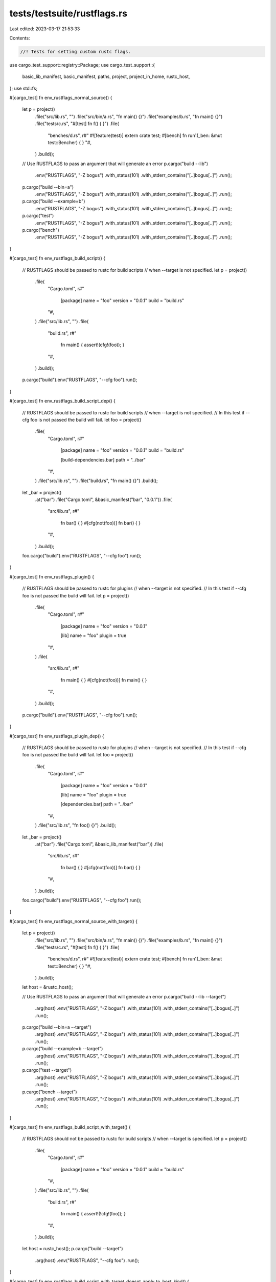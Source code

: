 tests/testsuite/rustflags.rs
============================

Last edited: 2023-03-17 21:53:33

Contents:

.. code-block:: rs

    //! Tests for setting custom rustc flags.

use cargo_test_support::registry::Package;
use cargo_test_support::{
    basic_lib_manifest, basic_manifest, paths, project, project_in_home, rustc_host,
};
use std::fs;

#[cargo_test]
fn env_rustflags_normal_source() {
    let p = project()
        .file("src/lib.rs", "")
        .file("src/bin/a.rs", "fn main() {}")
        .file("examples/b.rs", "fn main() {}")
        .file("tests/c.rs", "#[test] fn f() { }")
        .file(
            "benches/d.rs",
            r#"
            #![feature(test)]
            extern crate test;
            #[bench] fn run1(_ben: &mut test::Bencher) { }
            "#,
        )
        .build();

    // Use RUSTFLAGS to pass an argument that will generate an error
    p.cargo("build --lib")
        .env("RUSTFLAGS", "-Z bogus")
        .with_status(101)
        .with_stderr_contains("[..]bogus[..]")
        .run();
    p.cargo("build --bin=a")
        .env("RUSTFLAGS", "-Z bogus")
        .with_status(101)
        .with_stderr_contains("[..]bogus[..]")
        .run();
    p.cargo("build --example=b")
        .env("RUSTFLAGS", "-Z bogus")
        .with_status(101)
        .with_stderr_contains("[..]bogus[..]")
        .run();
    p.cargo("test")
        .env("RUSTFLAGS", "-Z bogus")
        .with_status(101)
        .with_stderr_contains("[..]bogus[..]")
        .run();
    p.cargo("bench")
        .env("RUSTFLAGS", "-Z bogus")
        .with_status(101)
        .with_stderr_contains("[..]bogus[..]")
        .run();
}

#[cargo_test]
fn env_rustflags_build_script() {
    // RUSTFLAGS should be passed to rustc for build scripts
    // when --target is not specified.
    let p = project()
        .file(
            "Cargo.toml",
            r#"
                [package]
                name = "foo"
                version = "0.0.1"
                build = "build.rs"
            "#,
        )
        .file("src/lib.rs", "")
        .file(
            "build.rs",
            r#"
                fn main() { assert!(cfg!(foo)); }
            "#,
        )
        .build();

    p.cargo("build").env("RUSTFLAGS", "--cfg foo").run();
}

#[cargo_test]
fn env_rustflags_build_script_dep() {
    // RUSTFLAGS should be passed to rustc for build scripts
    // when --target is not specified.
    // In this test if --cfg foo is not passed the build will fail.
    let foo = project()
        .file(
            "Cargo.toml",
            r#"
                [package]
                name = "foo"
                version = "0.0.1"
                build = "build.rs"

                [build-dependencies.bar]
                path = "../bar"
            "#,
        )
        .file("src/lib.rs", "")
        .file("build.rs", "fn main() {}")
        .build();
    let _bar = project()
        .at("bar")
        .file("Cargo.toml", &basic_manifest("bar", "0.0.1"))
        .file(
            "src/lib.rs",
            r#"
                fn bar() { }
                #[cfg(not(foo))]
                fn bar() { }
            "#,
        )
        .build();

    foo.cargo("build").env("RUSTFLAGS", "--cfg foo").run();
}

#[cargo_test]
fn env_rustflags_plugin() {
    // RUSTFLAGS should be passed to rustc for plugins
    // when --target is not specified.
    // In this test if --cfg foo is not passed the build will fail.
    let p = project()
        .file(
            "Cargo.toml",
            r#"
                [package]
                name = "foo"
                version = "0.0.1"

                [lib]
                name = "foo"
                plugin = true
            "#,
        )
        .file(
            "src/lib.rs",
            r#"
                fn main() { }
                #[cfg(not(foo))]
                fn main() { }
            "#,
        )
        .build();

    p.cargo("build").env("RUSTFLAGS", "--cfg foo").run();
}

#[cargo_test]
fn env_rustflags_plugin_dep() {
    // RUSTFLAGS should be passed to rustc for plugins
    // when --target is not specified.
    // In this test if --cfg foo is not passed the build will fail.
    let foo = project()
        .file(
            "Cargo.toml",
            r#"
                [package]
                name = "foo"
                version = "0.0.1"

                [lib]
                name = "foo"
                plugin = true

                [dependencies.bar]
                path = "../bar"
            "#,
        )
        .file("src/lib.rs", "fn foo() {}")
        .build();
    let _bar = project()
        .at("bar")
        .file("Cargo.toml", &basic_lib_manifest("bar"))
        .file(
            "src/lib.rs",
            r#"
                fn bar() { }
                #[cfg(not(foo))]
                fn bar() { }
            "#,
        )
        .build();

    foo.cargo("build").env("RUSTFLAGS", "--cfg foo").run();
}

#[cargo_test]
fn env_rustflags_normal_source_with_target() {
    let p = project()
        .file("src/lib.rs", "")
        .file("src/bin/a.rs", "fn main() {}")
        .file("examples/b.rs", "fn main() {}")
        .file("tests/c.rs", "#[test] fn f() { }")
        .file(
            "benches/d.rs",
            r#"
            #![feature(test)]
            extern crate test;
            #[bench] fn run1(_ben: &mut test::Bencher) { }
            "#,
        )
        .build();

    let host = &rustc_host();

    // Use RUSTFLAGS to pass an argument that will generate an error
    p.cargo("build --lib --target")
        .arg(host)
        .env("RUSTFLAGS", "-Z bogus")
        .with_status(101)
        .with_stderr_contains("[..]bogus[..]")
        .run();
    p.cargo("build --bin=a --target")
        .arg(host)
        .env("RUSTFLAGS", "-Z bogus")
        .with_status(101)
        .with_stderr_contains("[..]bogus[..]")
        .run();
    p.cargo("build --example=b --target")
        .arg(host)
        .env("RUSTFLAGS", "-Z bogus")
        .with_status(101)
        .with_stderr_contains("[..]bogus[..]")
        .run();
    p.cargo("test --target")
        .arg(host)
        .env("RUSTFLAGS", "-Z bogus")
        .with_status(101)
        .with_stderr_contains("[..]bogus[..]")
        .run();
    p.cargo("bench --target")
        .arg(host)
        .env("RUSTFLAGS", "-Z bogus")
        .with_status(101)
        .with_stderr_contains("[..]bogus[..]")
        .run();
}

#[cargo_test]
fn env_rustflags_build_script_with_target() {
    // RUSTFLAGS should not be passed to rustc for build scripts
    // when --target is specified.
    let p = project()
        .file(
            "Cargo.toml",
            r#"
                [package]
                name = "foo"
                version = "0.0.1"
                build = "build.rs"
            "#,
        )
        .file("src/lib.rs", "")
        .file(
            "build.rs",
            r#"
                fn main() { assert!(!cfg!(foo)); }
            "#,
        )
        .build();

    let host = rustc_host();
    p.cargo("build --target")
        .arg(host)
        .env("RUSTFLAGS", "--cfg foo")
        .run();
}

#[cargo_test]
fn env_rustflags_build_script_with_target_doesnt_apply_to_host_kind() {
    // RUSTFLAGS should *not* be passed to rustc for build scripts when --target is specified as the
    // host triple even if target-applies-to-host-kind is enabled, to match legacy Cargo behavior.
    let p = project()
        .file(
            "Cargo.toml",
            r#"
                [package]
                name = "foo"
                version = "0.0.1"
                build = "build.rs"
            "#,
        )
        .file("src/lib.rs", "")
        .file(
            "build.rs",
            r#"
                fn main() { assert!(!cfg!(foo)); }
            "#,
        )
        .file(
            ".cargo/config.toml",
            r#"
                target-applies-to-host = true
            "#,
        )
        .build();

    let host = rustc_host();
    p.cargo("build --target")
        .masquerade_as_nightly_cargo(&["target-applies-to-host"])
        .arg(host)
        .arg("-Ztarget-applies-to-host")
        .env("RUSTFLAGS", "--cfg foo")
        .run();
}

#[cargo_test]
fn env_rustflags_build_script_dep_with_target() {
    // RUSTFLAGS should not be passed to rustc for build scripts
    // when --target is specified.
    // In this test if --cfg foo is passed the build will fail.
    let foo = project()
        .file(
            "Cargo.toml",
            r#"
                [package]
                name = "foo"
                version = "0.0.1"
                build = "build.rs"

                [build-dependencies.bar]
                path = "../bar"
            "#,
        )
        .file("src/lib.rs", "")
        .file("build.rs", "fn main() {}")
        .build();
    let _bar = project()
        .at("bar")
        .file("Cargo.toml", &basic_manifest("bar", "0.0.1"))
        .file(
            "src/lib.rs",
            r#"
                fn bar() { }
                #[cfg(foo)]
                fn bar() { }
            "#,
        )
        .build();

    let host = rustc_host();
    foo.cargo("build --target")
        .arg(host)
        .env("RUSTFLAGS", "--cfg foo")
        .run();
}

#[cargo_test]
fn env_rustflags_plugin_with_target() {
    // RUSTFLAGS should not be passed to rustc for plugins
    // when --target is specified.
    // In this test if --cfg foo is passed the build will fail.
    let p = project()
        .file(
            "Cargo.toml",
            r#"
                [package]
                name = "foo"
                version = "0.0.1"

                [lib]
                name = "foo"
                plugin = true
            "#,
        )
        .file(
            "src/lib.rs",
            r#"
                fn main() { }
                #[cfg(foo)]
                fn main() { }
            "#,
        )
        .build();

    let host = rustc_host();
    p.cargo("build --target")
        .arg(host)
        .env("RUSTFLAGS", "--cfg foo")
        .run();
}

#[cargo_test]
fn env_rustflags_plugin_dep_with_target() {
    // RUSTFLAGS should not be passed to rustc for plugins
    // when --target is specified.
    // In this test if --cfg foo is passed the build will fail.
    let foo = project()
        .file(
            "Cargo.toml",
            r#"
                [package]
                name = "foo"
                version = "0.0.1"

                [lib]
                name = "foo"
                plugin = true

                [dependencies.bar]
                path = "../bar"
            "#,
        )
        .file("src/lib.rs", "fn foo() {}")
        .build();
    let _bar = project()
        .at("bar")
        .file("Cargo.toml", &basic_lib_manifest("bar"))
        .file(
            "src/lib.rs",
            r#"
                fn bar() { }
                #[cfg(foo)]
                fn bar() { }
            "#,
        )
        .build();

    let host = rustc_host();
    foo.cargo("build --target")
        .arg(host)
        .env("RUSTFLAGS", "--cfg foo")
        .run();
}

#[cargo_test]
fn env_rustflags_recompile() {
    let p = project().file("src/lib.rs", "").build();

    p.cargo("build").run();
    // Setting RUSTFLAGS forces a recompile
    p.cargo("build")
        .env("RUSTFLAGS", "-Z bogus")
        .with_status(101)
        .with_stderr_contains("[..]bogus[..]")
        .run();
}

#[cargo_test]
fn env_rustflags_recompile2() {
    let p = project().file("src/lib.rs", "").build();

    p.cargo("build").env("RUSTFLAGS", "--cfg foo").run();
    // Setting RUSTFLAGS forces a recompile
    p.cargo("build")
        .env("RUSTFLAGS", "-Z bogus")
        .with_status(101)
        .with_stderr_contains("[..]bogus[..]")
        .run();
}

#[cargo_test]
fn env_rustflags_no_recompile() {
    let p = project().file("src/lib.rs", "").build();

    p.cargo("build").env("RUSTFLAGS", "--cfg foo").run();
    p.cargo("build")
        .env("RUSTFLAGS", "--cfg foo")
        .with_stdout("")
        .run();
}

#[cargo_test]
fn build_rustflags_normal_source() {
    let p = project()
        .file("src/lib.rs", "")
        .file("src/bin/a.rs", "fn main() {}")
        .file("examples/b.rs", "fn main() {}")
        .file("tests/c.rs", "#[test] fn f() { }")
        .file(
            "benches/d.rs",
            r#"
            #![feature(test)]
            extern crate test;
            #[bench] fn run1(_ben: &mut test::Bencher) { }
            "#,
        )
        .file(
            ".cargo/config",
            r#"
            [build]
            rustflags = ["-Z", "bogus"]
            "#,
        )
        .build();

    p.cargo("build --lib")
        .with_status(101)
        .with_stderr_contains("[..]bogus[..]")
        .run();
    p.cargo("build --bin=a")
        .with_status(101)
        .with_stderr_contains("[..]bogus[..]")
        .run();
    p.cargo("build --example=b")
        .with_status(101)
        .with_stderr_contains("[..]bogus[..]")
        .run();
    p.cargo("test")
        .with_status(101)
        .with_stderr_contains("[..]bogus[..]")
        .run();
    p.cargo("bench")
        .with_status(101)
        .with_stderr_contains("[..]bogus[..]")
        .run();
}

#[cargo_test]
fn build_rustflags_build_script() {
    // RUSTFLAGS should be passed to rustc for build scripts
    // when --target is not specified.
    let p = project()
        .file(
            "Cargo.toml",
            r#"
                [package]
                name = "foo"
                version = "0.0.1"
                build = "build.rs"
            "#,
        )
        .file("src/lib.rs", "")
        .file(
            "build.rs",
            r#"
                fn main() { assert!(cfg!(foo)); }
            "#,
        )
        .file(
            ".cargo/config",
            r#"
            [build]
            rustflags = ["--cfg", "foo"]
            "#,
        )
        .build();

    p.cargo("build").run();
}

#[cargo_test]
fn build_rustflags_build_script_dep() {
    // RUSTFLAGS should be passed to rustc for build scripts
    // when --target is not specified.
    // In this test if --cfg foo is not passed the build will fail.
    let foo = project()
        .file(
            "Cargo.toml",
            r#"
                [package]
                name = "foo"
                version = "0.0.1"
                build = "build.rs"

                [build-dependencies.bar]
                path = "../bar"
            "#,
        )
        .file("src/lib.rs", "")
        .file("build.rs", "fn main() {}")
        .file(
            ".cargo/config",
            r#"
            [build]
            rustflags = ["--cfg", "foo"]
            "#,
        )
        .build();
    let _bar = project()
        .at("bar")
        .file("Cargo.toml", &basic_manifest("bar", "0.0.1"))
        .file(
            "src/lib.rs",
            r#"
                fn bar() { }
                #[cfg(not(foo))]
                fn bar() { }
            "#,
        )
        .build();

    foo.cargo("build").run();
}

#[cargo_test]
fn build_rustflags_plugin() {
    // RUSTFLAGS should be passed to rustc for plugins
    // when --target is not specified.
    // In this test if --cfg foo is not passed the build will fail.
    let p = project()
        .file(
            "Cargo.toml",
            r#"
                [package]
                name = "foo"
                version = "0.0.1"

                [lib]
                name = "foo"
                plugin = true
            "#,
        )
        .file(
            "src/lib.rs",
            r#"
                fn main() { }
                #[cfg(not(foo))]
                fn main() { }
            "#,
        )
        .file(
            ".cargo/config",
            r#"
            [build]
            rustflags = ["--cfg", "foo"]
            "#,
        )
        .build();

    p.cargo("build").run();
}

#[cargo_test]
fn build_rustflags_plugin_dep() {
    // RUSTFLAGS should be passed to rustc for plugins
    // when --target is not specified.
    // In this test if --cfg foo is not passed the build will fail.
    let foo = project()
        .file(
            "Cargo.toml",
            r#"
                [package]
                name = "foo"
                version = "0.0.1"

                [lib]
                name = "foo"
                plugin = true

                [dependencies.bar]
                path = "../bar"
            "#,
        )
        .file("src/lib.rs", "fn foo() {}")
        .file(
            ".cargo/config",
            r#"
            [build]
            rustflags = ["--cfg", "foo"]
            "#,
        )
        .build();
    let _bar = project()
        .at("bar")
        .file("Cargo.toml", &basic_lib_manifest("bar"))
        .file(
            "src/lib.rs",
            r#"
                fn bar() { }
                #[cfg(not(foo))]
                fn bar() { }
            "#,
        )
        .build();

    foo.cargo("build").run();
}

#[cargo_test]
fn build_rustflags_normal_source_with_target() {
    let p = project()
        .file("src/lib.rs", "")
        .file("src/bin/a.rs", "fn main() {}")
        .file("examples/b.rs", "fn main() {}")
        .file("tests/c.rs", "#[test] fn f() { }")
        .file(
            "benches/d.rs",
            r#"
            #![feature(test)]
            extern crate test;
            #[bench] fn run1(_ben: &mut test::Bencher) { }
            "#,
        )
        .file(
            ".cargo/config",
            r#"
            [build]
            rustflags = ["-Z", "bogus"]
            "#,
        )
        .build();

    let host = &rustc_host();

    // Use build.rustflags to pass an argument that will generate an error
    p.cargo("build --lib --target")
        .arg(host)
        .with_status(101)
        .with_stderr_contains("[..]bogus[..]")
        .run();
    p.cargo("build --bin=a --target")
        .arg(host)
        .with_status(101)
        .with_stderr_contains("[..]bogus[..]")
        .run();
    p.cargo("build --example=b --target")
        .arg(host)
        .with_status(101)
        .with_stderr_contains("[..]bogus[..]")
        .run();
    p.cargo("test --target")
        .arg(host)
        .with_status(101)
        .with_stderr_contains("[..]bogus[..]")
        .run();
    p.cargo("bench --target")
        .arg(host)
        .with_status(101)
        .with_stderr_contains("[..]bogus[..]")
        .run();
}

#[cargo_test]
fn build_rustflags_build_script_with_target() {
    // RUSTFLAGS should not be passed to rustc for build scripts
    // when --target is specified.
    let p = project()
        .file(
            "Cargo.toml",
            r#"
                [package]
                name = "foo"
                version = "0.0.1"
                build = "build.rs"
            "#,
        )
        .file("src/lib.rs", "")
        .file(
            "build.rs",
            r#"
                fn main() { assert!(!cfg!(foo)); }
            "#,
        )
        .file(
            ".cargo/config",
            r#"
            [build]
            rustflags = ["--cfg", "foo"]
            "#,
        )
        .build();

    let host = rustc_host();
    p.cargo("build --target").arg(host).run();
}

#[cargo_test]
fn build_rustflags_build_script_dep_with_target() {
    // RUSTFLAGS should not be passed to rustc for build scripts
    // when --target is specified.
    // In this test if --cfg foo is passed the build will fail.
    let foo = project()
        .file(
            "Cargo.toml",
            r#"
                [package]
                name = "foo"
                version = "0.0.1"
                build = "build.rs"

                [build-dependencies.bar]
                path = "../bar"
            "#,
        )
        .file("src/lib.rs", "")
        .file("build.rs", "fn main() {}")
        .file(
            ".cargo/config",
            r#"
            [build]
            rustflags = ["--cfg", "foo"]
            "#,
        )
        .build();
    let _bar = project()
        .at("bar")
        .file("Cargo.toml", &basic_manifest("bar", "0.0.1"))
        .file(
            "src/lib.rs",
            r#"
                fn bar() { }
                #[cfg(foo)]
                fn bar() { }
            "#,
        )
        .build();

    let host = rustc_host();
    foo.cargo("build --target").arg(host).run();
}

#[cargo_test]
fn build_rustflags_plugin_with_target() {
    // RUSTFLAGS should not be passed to rustc for plugins
    // when --target is specified.
    // In this test if --cfg foo is passed the build will fail.
    let p = project()
        .file(
            "Cargo.toml",
            r#"
                [package]
                name = "foo"
                version = "0.0.1"

                [lib]
                name = "foo"
                plugin = true
            "#,
        )
        .file(
            "src/lib.rs",
            r#"
                fn main() { }
                #[cfg(foo)]
                fn main() { }
            "#,
        )
        .file(
            ".cargo/config",
            r#"
            [build]
            rustflags = ["--cfg", "foo"]
            "#,
        )
        .build();

    let host = rustc_host();
    p.cargo("build --target").arg(host).run();
}

#[cargo_test]
fn build_rustflags_plugin_dep_with_target() {
    // RUSTFLAGS should not be passed to rustc for plugins
    // when --target is specified.
    // In this test if --cfg foo is passed the build will fail.
    let foo = project()
        .file(
            "Cargo.toml",
            r#"
                [package]
                name = "foo"
                version = "0.0.1"

                [lib]
                name = "foo"
                plugin = true

                [dependencies.bar]
                path = "../bar"
            "#,
        )
        .file("src/lib.rs", "fn foo() {}")
        .file(
            ".cargo/config",
            r#"
            [build]
            rustflags = ["--cfg", "foo"]
            "#,
        )
        .build();
    let _bar = project()
        .at("bar")
        .file("Cargo.toml", &basic_lib_manifest("bar"))
        .file(
            "src/lib.rs",
            r#"
                fn bar() { }
                #[cfg(foo)]
                fn bar() { }
            "#,
        )
        .build();

    let host = rustc_host();
    foo.cargo("build --target").arg(host).run();
}

#[cargo_test]
fn build_rustflags_recompile() {
    let p = project().file("src/lib.rs", "").build();

    p.cargo("build").run();

    // Setting RUSTFLAGS forces a recompile
    let config = r#"
        [build]
        rustflags = ["-Z", "bogus"]
        "#;
    let config_file = paths::root().join("foo/.cargo/config");
    fs::create_dir_all(config_file.parent().unwrap()).unwrap();
    fs::write(config_file, config).unwrap();

    p.cargo("build")
        .with_status(101)
        .with_stderr_contains("[..]bogus[..]")
        .run();
}

#[cargo_test]
fn build_rustflags_recompile2() {
    let p = project().file("src/lib.rs", "").build();

    p.cargo("build").env("RUSTFLAGS", "--cfg foo").run();

    // Setting RUSTFLAGS forces a recompile
    let config = r#"
        [build]
        rustflags = ["-Z", "bogus"]
        "#;
    let config_file = paths::root().join("foo/.cargo/config");
    fs::create_dir_all(config_file.parent().unwrap()).unwrap();
    fs::write(config_file, config).unwrap();

    p.cargo("build")
        .with_status(101)
        .with_stderr_contains("[..]bogus[..]")
        .run();
}

#[cargo_test]
fn build_rustflags_no_recompile() {
    let p = project()
        .file("src/lib.rs", "")
        .file(
            ".cargo/config",
            r#"
            [build]
            rustflags = ["--cfg", "foo"]
            "#,
        )
        .build();

    p.cargo("build").env("RUSTFLAGS", "--cfg foo").run();
    p.cargo("build")
        .env("RUSTFLAGS", "--cfg foo")
        .with_stdout("")
        .run();
}

#[cargo_test]
fn build_rustflags_with_home_config() {
    // We need a config file inside the home directory
    let home = paths::home();
    let home_config = home.join(".cargo");
    fs::create_dir(&home_config).unwrap();
    fs::write(
        &home_config.join("config"),
        r#"
            [build]
            rustflags = ["-Cllvm-args=-x86-asm-syntax=intel"]
        "#,
    )
    .unwrap();

    // And we need the project to be inside the home directory
    // so the walking process finds the home project twice.
    let p = project_in_home("foo").file("src/lib.rs", "").build();

    p.cargo("build -v").run();
}

#[cargo_test]
fn target_rustflags_normal_source() {
    let p = project()
        .file("src/lib.rs", "")
        .file("src/bin/a.rs", "fn main() {}")
        .file("examples/b.rs", "fn main() {}")
        .file("tests/c.rs", "#[test] fn f() { }")
        .file(
            "benches/d.rs",
            r#"
            #![feature(test)]
            extern crate test;
            #[bench] fn run1(_ben: &mut test::Bencher) { }
            "#,
        )
        .file(
            ".cargo/config",
            &format!(
                "
            [target.{}]
            rustflags = [\"-Z\", \"bogus\"]
            ",
                rustc_host()
            ),
        )
        .build();

    p.cargo("build --lib")
        .with_status(101)
        .with_stderr_contains("[..]bogus[..]")
        .run();
    p.cargo("build --bin=a")
        .with_status(101)
        .with_stderr_contains("[..]bogus[..]")
        .run();
    p.cargo("build --example=b")
        .with_status(101)
        .with_stderr_contains("[..]bogus[..]")
        .run();
    p.cargo("test")
        .with_status(101)
        .with_stderr_contains("[..]bogus[..]")
        .run();
    p.cargo("bench")
        .with_status(101)
        .with_stderr_contains("[..]bogus[..]")
        .run();
}

#[cargo_test]
fn target_rustflags_also_for_build_scripts() {
    let p = project()
        .file("src/lib.rs", "")
        .file(
            "build.rs",
            r#"
                fn main() { assert!(cfg!(foo)); }
            "#,
        )
        .file(
            ".cargo/config",
            &format!(
                "
            [target.{}]
            rustflags = [\"--cfg=foo\"]
            ",
                rustc_host()
            ),
        )
        .build();

    p.cargo("build").run();
}

#[cargo_test]
fn target_rustflags_not_for_build_scripts_with_target() {
    let host = rustc_host();
    let p = project()
        .file("src/lib.rs", "")
        .file(
            "build.rs",
            r#"
                fn main() { assert!(!cfg!(foo)); }
            "#,
        )
        .file(
            ".cargo/config",
            &format!(
                "
            [target.{}]
            rustflags = [\"--cfg=foo\"]
            ",
                host
            ),
        )
        .build();

    p.cargo("build --target").arg(host).run();

    // Enabling -Ztarget-applies-to-host should not make a difference without the config setting
    p.cargo("build --target")
        .arg(host)
        .masquerade_as_nightly_cargo(&["target-applies-to-host"])
        .arg("-Ztarget-applies-to-host")
        .run();

    // Even with the setting, the rustflags from `target.` should not apply, to match the legacy
    // Cargo behavior.
    p.change_file(
        ".cargo/config",
        &format!(
            "
        target-applies-to-host = true

        [target.{}]
        rustflags = [\"--cfg=foo\"]
        ",
            host
        ),
    );
    p.cargo("build --target")
        .arg(host)
        .masquerade_as_nightly_cargo(&["target-applies-to-host"])
        .arg("-Ztarget-applies-to-host")
        .run();
}

#[cargo_test]
fn build_rustflags_for_build_scripts() {
    let host = rustc_host();
    let p = project()
        .file("src/lib.rs", "")
        .file(
            "build.rs",
            r#"
                fn main() { assert!(cfg!(foo)); }
            "#,
        )
        .file(
            ".cargo/config",
            "
            [build]
            rustflags = [\"--cfg=foo\"]
            ",
        )
        .build();

    // With "legacy" behavior, build.rustflags should apply to build scripts without --target
    p.cargo("build").run();

    // But should _not_ apply _with_ --target
    p.cargo("build --target")
        .arg(host)
        .with_status(101)
        .with_stderr_contains("[..]assertion failed[..]")
        .run();

    // Enabling -Ztarget-applies-to-host should not make a difference without the config setting
    p.cargo("build")
        .masquerade_as_nightly_cargo(&["target-applies-to-host"])
        .arg("-Ztarget-applies-to-host")
        .run();
    p.cargo("build --target")
        .arg(host)
        .masquerade_as_nightly_cargo(&["target-applies-to-host"])
        .arg("-Ztarget-applies-to-host")
        .with_status(101)
        .with_stderr_contains("[..]assertion failed[..]")
        .run();

    // When set to false though, the "proper" behavior where host artifacts _only_ pick up on
    // [host] should be applied.
    p.change_file(
        ".cargo/config",
        "
        target-applies-to-host = false

        [build]
        rustflags = [\"--cfg=foo\"]
        ",
    );
    p.cargo("build")
        .masquerade_as_nightly_cargo(&["target-applies-to-host"])
        .arg("-Ztarget-applies-to-host")
        .with_status(101)
        .with_stderr_contains("[..]assertion failed[..]")
        .run();
    p.cargo("build --target")
        .arg(host)
        .masquerade_as_nightly_cargo(&["target-applies-to-host"])
        .arg("-Ztarget-applies-to-host")
        .with_status(101)
        .with_stderr_contains("[..]assertion failed[..]")
        .run();
}

#[cargo_test]
fn host_rustflags_for_build_scripts() {
    let host = rustc_host();
    let p = project()
        .file("src/lib.rs", "")
        .file(
            "build.rs",
            r#"
                // Ensure that --cfg=foo is passed.
                fn main() { assert!(cfg!(foo)); }
            "#,
        )
        .file(
            ".cargo/config",
            &format!(
                "
                target-applies-to-host = false

                [host.{}]
                rustflags = [\"--cfg=foo\"]
                ",
                host
            ),
        )
        .build();

    p.cargo("build --target")
        .arg(host)
        .masquerade_as_nightly_cargo(&["target-applies-to-host", "host-config"])
        .arg("-Ztarget-applies-to-host")
        .arg("-Zhost-config")
        .run();
}

// target.{}.rustflags takes precedence over build.rustflags
#[cargo_test]
fn target_rustflags_precedence() {
    let p = project()
        .file("src/lib.rs", "")
        .file("src/bin/a.rs", "fn main() {}")
        .file("examples/b.rs", "fn main() {}")
        .file("tests/c.rs", "#[test] fn f() { }")
        .file(
            ".cargo/config",
            &format!(
                "
            [build]
            rustflags = [\"--cfg\", \"foo\"]

            [target.{}]
            rustflags = [\"-Z\", \"bogus\"]
            ",
                rustc_host()
            ),
        )
        .build();

    p.cargo("build --lib")
        .with_status(101)
        .with_stderr_contains("[..]bogus[..]")
        .run();
    p.cargo("build --bin=a")
        .with_status(101)
        .with_stderr_contains("[..]bogus[..]")
        .run();
    p.cargo("build --example=b")
        .with_status(101)
        .with_stderr_contains("[..]bogus[..]")
        .run();
    p.cargo("test")
        .with_status(101)
        .with_stderr_contains("[..]bogus[..]")
        .run();
    p.cargo("bench")
        .with_status(101)
        .with_stderr_contains("[..]bogus[..]")
        .run();
}

#[cargo_test]
fn cfg_rustflags_normal_source() {
    let p = project()
        .file("src/lib.rs", "pub fn t() {}")
        .file("src/bin/a.rs", "fn main() {}")
        .file("examples/b.rs", "fn main() {}")
        .file("tests/c.rs", "#[test] fn f() { }")
        .file(
            ".cargo/config",
            &format!(
                r#"
                [target.'cfg({})']
                rustflags = ["--cfg", "bar"]
                "#,
                if rustc_host().contains("-windows-") {
                    "windows"
                } else {
                    "not(windows)"
                }
            ),
        )
        .build();

    p.cargo("build --lib -v")
        .with_stderr(
            "\
[COMPILING] foo v0.0.1 ([..])
[RUNNING] `rustc [..] --cfg bar[..]`
[FINISHED] dev [unoptimized + debuginfo] target(s) in [..]
",
        )
        .run();

    p.cargo("build --bin=a -v")
        .with_stderr(
            "\
[COMPILING] foo v0.0.1 ([..])
[RUNNING] `rustc [..] --cfg bar[..]`
[FINISHED] dev [unoptimized + debuginfo] target(s) in [..]
",
        )
        .run();

    p.cargo("build --example=b -v")
        .with_stderr(
            "\
[COMPILING] foo v0.0.1 ([..])
[RUNNING] `rustc [..] --cfg bar[..]`
[FINISHED] dev [unoptimized + debuginfo] target(s) in [..]
",
        )
        .run();

    p.cargo("test --no-run -v")
        .with_stderr(
            "\
[COMPILING] foo v0.0.1 ([..])
[RUNNING] `rustc [..] --cfg bar[..]`
[RUNNING] `rustc [..] --cfg bar[..]`
[RUNNING] `rustc [..] --cfg bar[..]`
[FINISHED] test [unoptimized + debuginfo] target(s) in [..]
[EXECUTABLE] `[..]/target/debug/deps/foo-[..][EXE]`
[EXECUTABLE] `[..]/target/debug/deps/a-[..][EXE]`
[EXECUTABLE] `[..]/target/debug/deps/c-[..][EXE]`
",
        )
        .run();

    p.cargo("bench --no-run -v")
        .with_stderr(
            "\
[COMPILING] foo v0.0.1 ([..])
[RUNNING] `rustc [..] --cfg bar[..]`
[RUNNING] `rustc [..] --cfg bar[..]`
[RUNNING] `rustc [..] --cfg bar[..]`
[FINISHED] bench [optimized] target(s) in [..]
[EXECUTABLE] `[..]/target/release/deps/foo-[..][EXE]`
[EXECUTABLE] `[..]/target/release/deps/a-[..][EXE]`
",
        )
        .run();
}

// target.'cfg(...)'.rustflags takes precedence over build.rustflags
#[cargo_test]
fn cfg_rustflags_precedence() {
    let p = project()
        .file("src/lib.rs", "pub fn t() {}")
        .file("src/bin/a.rs", "fn main() {}")
        .file("examples/b.rs", "fn main() {}")
        .file("tests/c.rs", "#[test] fn f() { }")
        .file(
            ".cargo/config",
            &format!(
                r#"
                [build]
                rustflags = ["--cfg", "foo"]

                [target.'cfg({})']
                rustflags = ["--cfg", "bar"]
                "#,
                if rustc_host().contains("-windows-") {
                    "windows"
                } else {
                    "not(windows)"
                }
            ),
        )
        .build();

    p.cargo("build --lib -v")
        .with_stderr(
            "\
[COMPILING] foo v0.0.1 ([..])
[RUNNING] `rustc [..] --cfg bar[..]`
[FINISHED] dev [unoptimized + debuginfo] target(s) in [..]
",
        )
        .run();

    p.cargo("build --bin=a -v")
        .with_stderr(
            "\
[COMPILING] foo v0.0.1 ([..])
[RUNNING] `rustc [..] --cfg bar[..]`
[FINISHED] dev [unoptimized + debuginfo] target(s) in [..]
",
        )
        .run();

    p.cargo("build --example=b -v")
        .with_stderr(
            "\
[COMPILING] foo v0.0.1 ([..])
[RUNNING] `rustc [..] --cfg bar[..]`
[FINISHED] dev [unoptimized + debuginfo] target(s) in [..]
",
        )
        .run();

    p.cargo("test --no-run -v")
        .with_stderr(
            "\
[COMPILING] foo v0.0.1 ([..])
[RUNNING] `rustc [..] --cfg bar[..]`
[RUNNING] `rustc [..] --cfg bar[..]`
[RUNNING] `rustc [..] --cfg bar[..]`
[FINISHED] test [unoptimized + debuginfo] target(s) in [..]
[EXECUTABLE] `[..]/target/debug/deps/foo-[..][EXE]`
[EXECUTABLE] `[..]/target/debug/deps/a-[..][EXE]`
[EXECUTABLE] `[..]/target/debug/deps/c-[..][EXE]`
",
        )
        .run();

    p.cargo("bench --no-run -v")
        .with_stderr(
            "\
[COMPILING] foo v0.0.1 ([..])
[RUNNING] `rustc [..] --cfg bar[..]`
[RUNNING] `rustc [..] --cfg bar[..]`
[RUNNING] `rustc [..] --cfg bar[..]`
[FINISHED] bench [optimized] target(s) in [..]
[EXECUTABLE] `[..]/target/release/deps/foo-[..][EXE]`
[EXECUTABLE] `[..]/target/release/deps/a-[..][EXE]`
",
        )
        .run();
}

#[cargo_test]
fn target_rustflags_string_and_array_form1() {
    let p1 = project()
        .file("src/lib.rs", "")
        .file(
            ".cargo/config",
            r#"
            [build]
            rustflags = ["--cfg", "foo"]
            "#,
        )
        .build();

    p1.cargo("build -v")
        .with_stderr(
            "\
[COMPILING] foo v0.0.1 ([..])
[RUNNING] `rustc [..] --cfg foo[..]`
[FINISHED] dev [unoptimized + debuginfo] target(s) in [..]
",
        )
        .run();

    let p2 = project()
        .file("src/lib.rs", "")
        .file(
            ".cargo/config",
            r#"
            [build]
            rustflags = "--cfg foo"
            "#,
        )
        .build();

    p2.cargo("build -v")
        .with_stderr(
            "\
[COMPILING] foo v0.0.1 ([..])
[RUNNING] `rustc [..] --cfg foo[..]`
[FINISHED] dev [unoptimized + debuginfo] target(s) in [..]
",
        )
        .run();
}

#[cargo_test]
fn target_rustflags_string_and_array_form2() {
    let p1 = project()
        .file(
            ".cargo/config",
            &format!(
                r#"
                    [target.{}]
                    rustflags = ["--cfg", "foo"]
                "#,
                rustc_host()
            ),
        )
        .file("src/lib.rs", "")
        .build();

    p1.cargo("build -v")
        .with_stderr(
            "\
[COMPILING] foo v0.0.1 ([..])
[RUNNING] `rustc [..] --cfg foo[..]`
[FINISHED] dev [unoptimized + debuginfo] target(s) in [..]
",
        )
        .run();

    let p2 = project()
        .file(
            ".cargo/config",
            &format!(
                r#"
                    [target.{}]
                    rustflags = "--cfg foo"
                "#,
                rustc_host()
            ),
        )
        .file("src/lib.rs", "")
        .build();

    p2.cargo("build -v")
        .with_stderr(
            "\
[COMPILING] foo v0.0.1 ([..])
[RUNNING] `rustc [..] --cfg foo[..]`
[FINISHED] dev [unoptimized + debuginfo] target(s) in [..]
",
        )
        .run();
}

#[cargo_test]
fn two_matching_in_config() {
    let p1 = project()
        .file(
            ".cargo/config",
            r#"
                [target.'cfg(unix)']
                rustflags = ["--cfg", 'foo="a"']
                [target.'cfg(windows)']
                rustflags = ["--cfg", 'foo="a"']
                [target.'cfg(target_pointer_width = "32")']
                rustflags = ["--cfg", 'foo="b"']
                [target.'cfg(target_pointer_width = "64")']
                rustflags = ["--cfg", 'foo="b"']
            "#,
        )
        .file(
            "src/main.rs",
            r#"
                fn main() {
                    if cfg!(foo = "a") {
                        println!("a");
                    } else if cfg!(foo = "b") {
                        println!("b");
                    } else {
                        panic!()
                    }
                }
            "#,
        )
        .build();

    p1.cargo("run").run();
    p1.cargo("build").with_stderr("[FINISHED] [..]").run();
}

#[cargo_test]
fn env_rustflags_misspelled() {
    let p = project().file("src/main.rs", "fn main() { }").build();

    for cmd in &["check", "build", "run", "test", "bench"] {
        p.cargo(cmd)
            .env("RUST_FLAGS", "foo")
            .with_stderr_contains("[WARNING] Cargo does not read `RUST_FLAGS` environment variable. Did you mean `RUSTFLAGS`?")
            .run();
    }
}

#[cargo_test]
fn env_rustflags_misspelled_build_script() {
    let p = project()
        .file(
            "Cargo.toml",
            r#"
                [package]
                name = "foo"
                version = "0.0.1"
                build = "build.rs"
            "#,
        )
        .file("src/lib.rs", "")
        .file("build.rs", "fn main() { }")
        .build();

    p.cargo("build")
        .env("RUST_FLAGS", "foo")
        .with_stderr_contains("[WARNING] Cargo does not read `RUST_FLAGS` environment variable. Did you mean `RUSTFLAGS`?")
        .run();
}

#[cargo_test]
fn remap_path_prefix_ignored() {
    // Ensure that --remap-path-prefix does not affect metadata hash.
    let p = project().file("src/lib.rs", "").build();
    p.cargo("build").run();
    let rlibs = p
        .glob("target/debug/deps/*.rlib")
        .collect::<Result<Vec<_>, _>>()
        .unwrap();
    assert_eq!(rlibs.len(), 1);
    p.cargo("clean").run();

    let check_metadata_same = || {
        let rlibs2 = p
            .glob("target/debug/deps/*.rlib")
            .collect::<Result<Vec<_>, _>>()
            .unwrap();
        assert_eq!(rlibs, rlibs2);
    };

    p.cargo("build")
        .env(
            "RUSTFLAGS",
            "--remap-path-prefix=/abc=/zoo --remap-path-prefix /spaced=/zoo",
        )
        .run();
    check_metadata_same();

    p.cargo("clean").run();
    p.cargo("rustc -- --remap-path-prefix=/abc=/zoo --remap-path-prefix /spaced=/zoo")
        .run();
    check_metadata_same();
}

#[cargo_test]
fn remap_path_prefix_works() {
    // Check that remap-path-prefix works.
    Package::new("bar", "0.1.0")
        .file("src/lib.rs", "pub fn f() -> &'static str { file!() }")
        .publish();

    let p = project()
        .file(
            "Cargo.toml",
            r#"
            [package]
            name = "foo"
            version = "0.1.0"

            [dependencies]
            bar = "0.1"
            "#,
        )
        .file(
            "src/main.rs",
            r#"
            fn main() {
                println!("{}", bar::f());
            }
            "#,
        )
        .build();

    p.cargo("run")
        .env(
            "RUSTFLAGS",
            format!("--remap-path-prefix={}=/foo", paths::root().display()),
        )
        .with_stdout("/foo/home/.cargo/registry/src/[..]/bar-0.1.0/src/lib.rs")
        .run();
}

#[cargo_test]
fn host_config_rustflags_with_target() {
    // regression test for https://github.com/rust-lang/cargo/issues/10206
    let p = project()
        .file("src/lib.rs", "")
        .file("build.rs.rs", "fn main() { assert!(cfg!(foo)); }")
        .file(".cargo/config.toml", "target-applies-to-host = false")
        .build();

    p.cargo("build")
        .masquerade_as_nightly_cargo(&["target-applies-to-host", "host-config"])
        .arg("-Zhost-config")
        .arg("-Ztarget-applies-to-host")
        .arg("-Zunstable-options")
        .arg("--config")
        .arg("host.rustflags=[\"--cfg=foo\"]")
        .run();
}


